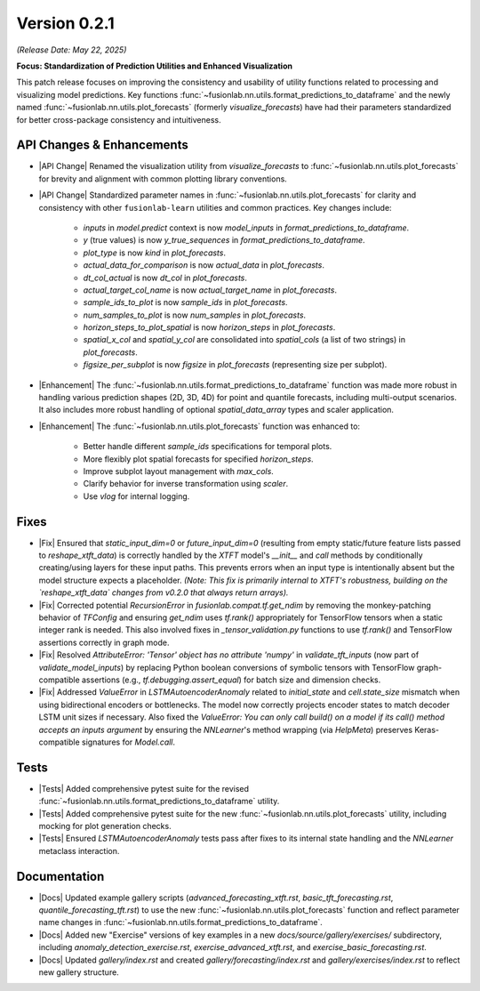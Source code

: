 .. _release_v0.2.1:

Version 0.2.1
===============
*(Release Date: May 22, 2025)*

**Focus: Standardization of Prediction Utilities and Enhanced Visualization**

This patch release focuses on improving the consistency and usability
of utility functions related to processing and visualizing model
predictions. Key functions :func:`~fusionlab.nn.utils.format_predictions_to_dataframe`
and the newly named :func:`~fusionlab.nn.utils.plot_forecasts`
(formerly `visualize_forecasts`) have had their parameters
standardized for better cross-package consistency and intuitiveness.

API Changes & Enhancements
~~~~~~~~~~~~~~~~~~~~~~~~~~~~
* |API Change| Renamed the visualization utility from `visualize_forecasts`
  to :func:`~fusionlab.nn.utils.plot_forecasts` for brevity and
  alignment with common plotting library conventions.
* |API Change| Standardized parameter names in
  :func:`~fusionlab.nn.utils.plot_forecasts` for clarity and
  consistency with other ``fusionlab-learn`` utilities and common
  practices. Key changes include:
    * `inputs` in `model.predict` context is now `model_inputs` in
      `format_predictions_to_dataframe`.
    * `y` (true values) is now `y_true_sequences` in
      `format_predictions_to_dataframe`.
    * `plot_type` is now `kind` in `plot_forecasts`.
    * `actual_data_for_comparison` is now `actual_data` in
      `plot_forecasts`.
    * `dt_col_actual` is now `dt_col` in `plot_forecasts`.
    * `actual_target_col_name` is now `actual_target_name` in
      `plot_forecasts`.
    * `sample_ids_to_plot` is now `sample_ids` in `plot_forecasts`.
    * `num_samples_to_plot` is now `num_samples` in `plot_forecasts`.
    * `horizon_steps_to_plot_spatial` is now `horizon_steps` in
      `plot_forecasts`.
    * `spatial_x_col` and `spatial_y_col` are consolidated into
      `spatial_cols` (a list of two strings) in `plot_forecasts`.
    * `figsize_per_subplot` is now `figsize` in `plot_forecasts`
      (representing size per subplot).
* |Enhancement| The :func:`~fusionlab.nn.utils.format_predictions_to_dataframe`
  function was made more robust in handling various prediction shapes
  (2D, 3D, 4D) for point and quantile forecasts, including multi-output
  scenarios. It also includes more robust handling of optional
  `spatial_data_array` types and scaler application.
* |Enhancement| The :func:`~fusionlab.nn.utils.plot_forecasts` function
  was enhanced to:
    * Better handle different `sample_ids` specifications for temporal plots.
    * More flexibly plot spatial forecasts for specified `horizon_steps`.
    * Improve subplot layout management with `max_cols`.
    * Clarify behavior for inverse transformation using `scaler`.
    * Use `vlog` for internal logging.

Fixes
~~~~~
* |Fix| Ensured that `static_input_dim=0` or `future_input_dim=0`
  (resulting from empty static/future feature lists passed to
  `reshape_xtft_data`) is correctly handled by the `XTFT` model's
  `__init__` and `call` methods by conditionally creating/using
  layers for these input paths. This prevents errors when an input
  type is intentionally absent but the model structure expects a
  placeholder. *(Note: This fix is primarily internal to XTFT's
  robustness, building on the `reshape_xtft_data` changes from v0.2.0
  that always return arrays).*
* |Fix| Corrected potential `RecursionError` in `fusionlab.compat.tf.get_ndim`
  by removing the monkey-patching behavior of `TFConfig` and ensuring
  `get_ndim` uses `tf.rank()` appropriately for TensorFlow tensors when
  a static integer rank is needed. This also involved fixes in
  `_tensor_validation.py` functions to use `tf.rank()` and TensorFlow
  assertions correctly in graph mode.
* |Fix| Resolved `AttributeError: 'Tensor' object has no attribute 'numpy'`
  in `validate_tft_inputs` (now part of `validate_model_inputs`) by
  replacing Python boolean conversions of symbolic tensors with
  TensorFlow graph-compatible assertions (e.g., `tf.debugging.assert_equal`)
  for batch size and dimension checks.
* |Fix| Addressed `ValueError` in `LSTMAutoencoderAnomaly` related to
  `initial_state` and `cell.state_size` mismatch when using
  bidirectional encoders or bottlenecks. The model now correctly
  projects encoder states to match decoder LSTM unit sizes if necessary.
  Also fixed the `ValueError: You can only call build() on a model if its
  call() method accepts an inputs argument` by ensuring the `NNLearner`'s
  method wrapping (via `HelpMeta`) preserves Keras-compatible signatures
  for `Model.call`.

Tests
~~~~~
* |Tests| Added comprehensive pytest suite for the revised
  :func:`~fusionlab.nn.utils.format_predictions_to_dataframe` utility.
* |Tests| Added comprehensive pytest suite for the new
  :func:`~fusionlab.nn.utils.plot_forecasts` utility, including
  mocking for plot generation checks.
* |Tests| Ensured `LSTMAutoencoderAnomaly` tests pass after fixes to its
  internal state handling and the `NNLearner` metaclass interaction.

Documentation
~~~~~~~~~~~~~
* |Docs| Updated example gallery scripts (`advanced_forecasting_xtft.rst`,
  `basic_tft_forecasting.rst`, `quantile_forecasting_tft.rst`) to use
  the new :func:`~fusionlab.nn.utils.plot_forecasts` function and reflect
  parameter name changes in :func:`~fusionlab.nn.utils.format_predictions_to_dataframe`.
* |Docs| Added new "Exercise" versions of key examples in a new
  `docs/source/gallery/exercises/` subdirectory, including
  `anomaly_detection_exercise.rst`, `exercise_advanced_xtft.rst`, and
  `exercise_basic_forecasting.rst`.
* |Docs| Updated `gallery/index.rst` and created
  `gallery/forecasting/index.rst` and `gallery/exercises/index.rst`
  to reflect new gallery structure.




